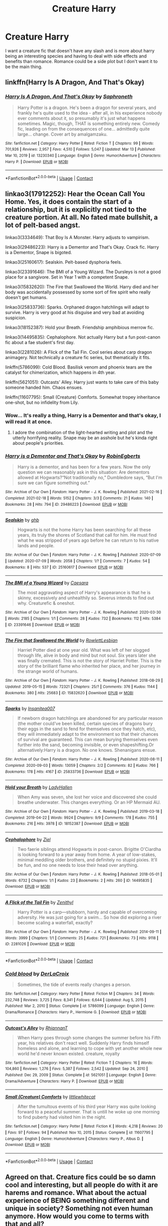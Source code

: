 #+TITLE: Creature Harry

* Creature Harry
:PROPERTIES:
:Author: Hermitcrab_
:Score: 2
:DateUnix: 1617761294.0
:DateShort: 2021-Apr-07
:FlairText: Request
:END:
I want a creature fic that doesn't have any slash and is more about harry being an interesting species and having to deal with side effects and benefits than romance. Romance could be a side plot but I don't want it to be the main thing.


** linkffn(Harry Is A Dragon, And That's Okay)
:PROPERTIES:
:Author: DariusA92
:Score: 3
:DateUnix: 1617764312.0
:DateShort: 2021-Apr-07
:END:

*** [[https://www.fanfiction.net/s/13230340/1/][*/Harry Is A Dragon, And That's Okay/*]] by [[https://www.fanfiction.net/u/2996114/Saphroneth][/Saphroneth/]]

#+begin_quote
  Harry Potter is a dragon. He's been a dragon for several years, and frankly he's quite used to the idea - after all, in his experience nobody ever comments about it, so presumably it's just what happens sometimes. Magic, though, THAT is something entirely new. Comedy fic, leading on from the consequences of one... admittedly quite large... change. Cover art by amalgamzaku.
#+end_quote

^{/Site/:} ^{fanfiction.net} ^{*|*} ^{/Category/:} ^{Harry} ^{Potter} ^{*|*} ^{/Rated/:} ^{Fiction} ^{T} ^{*|*} ^{/Chapters/:} ^{99} ^{*|*} ^{/Words/:} ^{701,926} ^{*|*} ^{/Reviews/:} ^{2,957} ^{*|*} ^{/Favs/:} ^{4,510} ^{*|*} ^{/Follows/:} ^{5,047} ^{*|*} ^{/Updated/:} ^{Mar} ^{13} ^{*|*} ^{/Published/:} ^{Mar} ^{10,} ^{2019} ^{*|*} ^{/id/:} ^{13230340} ^{*|*} ^{/Language/:} ^{English} ^{*|*} ^{/Genre/:} ^{Humor/Adventure} ^{*|*} ^{/Characters/:} ^{Harry} ^{P.} ^{*|*} ^{/Download/:} ^{[[http://www.ff2ebook.com/old/ffn-bot/index.php?id=13230340&source=ff&filetype=epub][EPUB]]} ^{or} ^{[[http://www.ff2ebook.com/old/ffn-bot/index.php?id=13230340&source=ff&filetype=mobi][MOBI]]}

--------------

*FanfictionBot*^{2.0.0-beta} | [[https://github.com/FanfictionBot/reddit-ffn-bot/wiki/Usage][Usage]] | [[https://www.reddit.com/message/compose?to=tusing][Contact]]
:PROPERTIES:
:Author: FanfictionBot
:Score: 2
:DateUnix: 1617764338.0
:DateShort: 2021-Apr-07
:END:


** linkao3(17912252): Hear the Ocean Call You Home. Yes, it does contain the start of a relationship, but it is explicitly not tied to the creature portion. At all. No fated mate bullshit, a lot of pelt-based angst.

linkao3(3334649): That Boy Is A Monster. Harry adjusts to vampirism.

linkao3(29486223): Harry is a Dementor and That's Okay. Crack fic. Harry is a Dementor, Snape is bigoted.

linkao3(25160617): Sealskin. Pelt-based dysphoria feels.

linkao3(23391646): The BMI of a Young Wizard. The Dursleys is not a good place for a sangivore. Set in Year 1 with a competent Snape.

linkao3(15832620): The Fire that Swallowed the World. Harry died and her body was accidentally possessed by some sort of fire spirit who really doesn't get humans.

linkao3(25833736): Sparks. Orphaned dragon hatchlings will adapt to survive. Harry is very good at his disguise and very bad at avoiding suspicion.

linkao3(18152387): Hold your Breath. Friendship amphibious merrow fic.

linkao3(14495835): Cephalophore. Not actually Harry but a fun post-canon fic about a fae student's first day.

linkao3(2281026): A Flick of the Tail Fin. Cool series about carp dragon animagery. Not technically a creature fic series, but thematically it fits.

linkffn(5786099): Cold Blood. Basilisk venom and phoenix tears are the catalyst for chimerization, which happens in 4th year.

linkffn(5621051): Outcasts' Alley. Harry just wants to take care of this baby someone handed him. Chaos ensues.

linkffn(11607795): Small (Creature) Comforts. Somewhat tropey inheritance one-shot, but no infidelity from Lily.
:PROPERTIES:
:Author: TrailingOffMidSente
:Score: 2
:DateUnix: 1617787865.0
:DateShort: 2021-Apr-07
:END:

*** Wow... It's really a thing, Harry is a Dementor and that's okay, I will read it at once.
:PROPERTIES:
:Author: PotatoBro42069
:Score: 2
:DateUnix: 1617811528.0
:DateShort: 2021-Apr-07
:END:

**** I adore the combination of the light-hearted writing and plot and the utterly horrifying reality. Snape may be an asshole but he's kinda right about people's priorities.
:PROPERTIES:
:Author: TrailingOffMidSente
:Score: 1
:DateUnix: 1617818943.0
:DateShort: 2021-Apr-07
:END:


*** [[https://archiveofourown.org/works/29486223][*/Harry is a Dementor and That's Okay/*]] by [[https://www.archiveofourown.org/users/RobinEgberts/pseuds/RobinEgberts][/RobinEgberts/]]

#+begin_quote
  Harry is a dementor, and has been for a few years. Now the only question we can reasonably ask in this situation: Are dementors allowed at Hogwarts?“Not traditionally no,” Dumbledore says, “But I'm sure we can figure something out.”
#+end_quote

^{/Site/:} ^{Archive} ^{of} ^{Our} ^{Own} ^{*|*} ^{/Fandom/:} ^{Harry} ^{Potter} ^{-} ^{J.} ^{K.} ^{Rowling} ^{*|*} ^{/Published/:} ^{2021-02-16} ^{*|*} ^{/Completed/:} ^{2021-02-18} ^{*|*} ^{/Words/:} ^{5152} ^{*|*} ^{/Chapters/:} ^{3/3} ^{*|*} ^{/Comments/:} ^{21} ^{*|*} ^{/Kudos/:} ^{140} ^{*|*} ^{/Bookmarks/:} ^{28} ^{*|*} ^{/Hits/:} ^{794} ^{*|*} ^{/ID/:} ^{29486223} ^{*|*} ^{/Download/:} ^{[[https://archiveofourown.org/downloads/29486223/Harry%20is%20a%20Dementor%20and.epub?updated_at=1614536149][EPUB]]} ^{or} ^{[[https://archiveofourown.org/downloads/29486223/Harry%20is%20a%20Dementor%20and.mobi?updated_at=1614536149][MOBI]]}

--------------

[[https://archiveofourown.org/works/25160617][*/Sealskin/*]] by [[https://www.archiveofourown.org/users/ghb/pseuds/ghb][/ghb/]]

#+begin_quote
  Hogwarts is not the home Harry has been searching for all these years, its truly the shores of Scotland that call for him. He must find what he was stripped of years ago before he can return to his native lands and people.
#+end_quote

^{/Site/:} ^{Archive} ^{of} ^{Our} ^{Own} ^{*|*} ^{/Fandom/:} ^{Harry} ^{Potter} ^{-} ^{J.} ^{K.} ^{Rowling} ^{*|*} ^{/Published/:} ^{2020-07-09} ^{*|*} ^{/Updated/:} ^{2020-07-09} ^{*|*} ^{/Words/:} ^{2058} ^{*|*} ^{/Chapters/:} ^{1/?} ^{*|*} ^{/Comments/:} ^{7} ^{*|*} ^{/Kudos/:} ^{54} ^{*|*} ^{/Bookmarks/:} ^{8} ^{*|*} ^{/Hits/:} ^{537} ^{*|*} ^{/ID/:} ^{25160617} ^{*|*} ^{/Download/:} ^{[[https://archiveofourown.org/downloads/25160617/Sealskin.epub?updated_at=1594276771][EPUB]]} ^{or} ^{[[https://archiveofourown.org/downloads/25160617/Sealskin.mobi?updated_at=1594276771][MOBI]]}

--------------

[[https://archiveofourown.org/works/23391646][*/The BMI of a Young Wizard/*]] by [[https://www.archiveofourown.org/users/Caesara/pseuds/Caesara][/Caesara/]]

#+begin_quote
  The most aggravating aspect of Harry's appearance is that he is skinny, excessively and unhealthily so. Severus intends to find out why. Creaturefic & oneshot.
#+end_quote

^{/Site/:} ^{Archive} ^{of} ^{Our} ^{Own} ^{*|*} ^{/Fandom/:} ^{Harry} ^{Potter} ^{-} ^{J.} ^{K.} ^{Rowling} ^{*|*} ^{/Published/:} ^{2020-03-30} ^{*|*} ^{/Words/:} ^{2185} ^{*|*} ^{/Chapters/:} ^{1/1} ^{*|*} ^{/Comments/:} ^{28} ^{*|*} ^{/Kudos/:} ^{732} ^{*|*} ^{/Bookmarks/:} ^{112} ^{*|*} ^{/Hits/:} ^{5384} ^{*|*} ^{/ID/:} ^{23391646} ^{*|*} ^{/Download/:} ^{[[https://archiveofourown.org/downloads/23391646/The%20BMI%20of%20a%20Young.epub?updated_at=1609818455][EPUB]]} ^{or} ^{[[https://archiveofourown.org/downloads/23391646/The%20BMI%20of%20a%20Young.mobi?updated_at=1609818455][MOBI]]}

--------------

[[https://archiveofourown.org/works/15832620][*/The Fire that Swallowed the World/*]] by [[https://www.archiveofourown.org/users/RowlettLesbian/pseuds/RowlettLesbian][/RowlettLesbian/]]

#+begin_quote
  Harriet Potter died at one year old. What was left of her slogged through life, alive in body and mind but not soul. Six years later she was finally cremated. This is not the story of Harriet Potter. This is the story of the brilliant flame who inherited her place, and her journey in the strange world of humans.
#+end_quote

^{/Site/:} ^{Archive} ^{of} ^{Our} ^{Own} ^{*|*} ^{/Fandom/:} ^{Harry} ^{Potter} ^{-} ^{J.} ^{K.} ^{Rowling} ^{*|*} ^{/Published/:} ^{2018-08-29} ^{*|*} ^{/Updated/:} ^{2019-05-15} ^{*|*} ^{/Words/:} ^{72321} ^{*|*} ^{/Chapters/:} ^{25/?} ^{*|*} ^{/Comments/:} ^{376} ^{*|*} ^{/Kudos/:} ^{1144} ^{*|*} ^{/Bookmarks/:} ^{380} ^{*|*} ^{/Hits/:} ^{25683} ^{*|*} ^{/ID/:} ^{15832620} ^{*|*} ^{/Download/:} ^{[[https://archiveofourown.org/downloads/15832620/The%20Fire%20that%20Swallowed.epub?updated_at=1597998367][EPUB]]} ^{or} ^{[[https://archiveofourown.org/downloads/15832620/The%20Fire%20that%20Swallowed.mobi?updated_at=1597998367][MOBI]]}

--------------

[[https://archiveofourown.org/works/25833736][*/Sparks/*]] by [[https://www.archiveofourown.org/users/Insanitea007/pseuds/Insanitea007][/Insanitea007/]]

#+begin_quote
  If newborn dragon hatchlings are abandoned for any particular reason (the mother could've been killed, certain species of dragons bury their eggs in the sand to fend for themselves once they hatch, etc), they will immediately adapt to the environment so that their chances of survival are guaranteed. This can mean burying themselves even further into the sand, becoming invisible, or even shapeshifting.Or alternatively:Harry is a dragon. No one knows. Shenanigans ensue.
#+end_quote

^{/Site/:} ^{Archive} ^{of} ^{Our} ^{Own} ^{*|*} ^{/Fandom/:} ^{Harry} ^{Potter} ^{-} ^{J.} ^{K.} ^{Rowling} ^{*|*} ^{/Published/:} ^{2020-08-11} ^{*|*} ^{/Completed/:} ^{2020-09-03} ^{*|*} ^{/Words/:} ^{13059} ^{*|*} ^{/Chapters/:} ^{2/2} ^{*|*} ^{/Comments/:} ^{82} ^{*|*} ^{/Kudos/:} ^{766} ^{*|*} ^{/Bookmarks/:} ^{178} ^{*|*} ^{/Hits/:} ^{4167} ^{*|*} ^{/ID/:} ^{25833736} ^{*|*} ^{/Download/:} ^{[[https://archiveofourown.org/downloads/25833736/Sparks.epub?updated_at=1612333489][EPUB]]} ^{or} ^{[[https://archiveofourown.org/downloads/25833736/Sparks.mobi?updated_at=1612333489][MOBI]]}

--------------

[[https://archiveofourown.org/works/18152387][*/Hold your Breath/*]] by [[https://www.archiveofourown.org/users/LadyHallen/pseuds/LadyHallen][/LadyHallen/]]

#+begin_quote
  When Amy was seven, she lost her voice and discovered she could breathe underwater. This changes everything. Or an HP Mermaid AU.
#+end_quote

^{/Site/:} ^{Archive} ^{of} ^{Our} ^{Own} ^{*|*} ^{/Fandom/:} ^{Harry} ^{Potter} ^{-} ^{J.} ^{K.} ^{Rowling} ^{*|*} ^{/Published/:} ^{2019-03-18} ^{*|*} ^{/Completed/:} ^{2019-04-22} ^{*|*} ^{/Words/:} ^{9924} ^{*|*} ^{/Chapters/:} ^{9/9} ^{*|*} ^{/Comments/:} ^{178} ^{*|*} ^{/Kudos/:} ^{755} ^{*|*} ^{/Bookmarks/:} ^{216} ^{*|*} ^{/Hits/:} ^{3978} ^{*|*} ^{/ID/:} ^{18152387} ^{*|*} ^{/Download/:} ^{[[https://archiveofourown.org/downloads/18152387/Hold%20your%20Breath.epub?updated_at=1617779469][EPUB]]} ^{or} ^{[[https://archiveofourown.org/downloads/18152387/Hold%20your%20Breath.mobi?updated_at=1617779469][MOBI]]}

--------------

[[https://archiveofourown.org/works/14495835][*/Cephalophore/*]] by [[https://www.archiveofourown.org/users/Ziel/pseuds/Ziel][/Ziel/]]

#+begin_quote
  Two faerie siblings attend Hogwarts in post-canon. Brigitte O'Ciardha is looking forward to a year away from home. A year of low-stakes, minimal meddling older brothers, and definitely no stupid pixies. It'll be fun, and no one needs to lose their head over anything.
#+end_quote

^{/Site/:} ^{Archive} ^{of} ^{Our} ^{Own} ^{*|*} ^{/Fandom/:} ^{Harry} ^{Potter} ^{-} ^{J.} ^{K.} ^{Rowling} ^{*|*} ^{/Published/:} ^{2018-05-01} ^{*|*} ^{/Words/:} ^{6732} ^{*|*} ^{/Chapters/:} ^{1/1} ^{*|*} ^{/Kudos/:} ^{23} ^{*|*} ^{/Bookmarks/:} ^{2} ^{*|*} ^{/Hits/:} ^{260} ^{*|*} ^{/ID/:} ^{14495835} ^{*|*} ^{/Download/:} ^{[[https://archiveofourown.org/downloads/14495835/Cephalophore.epub?updated_at=1525703819][EPUB]]} ^{or} ^{[[https://archiveofourown.org/downloads/14495835/Cephalophore.mobi?updated_at=1525703819][MOBI]]}

--------------

[[https://archiveofourown.org/works/2281026][*/A Flick of the Tail Fin/*]] by [[https://www.archiveofourown.org/users/Zenithyl/pseuds/Zenithyl][/Zenithyl/]]

#+begin_quote
  Harry Potter is a carp---stubborn, hardy and capable of overcoming adversity. He was just going for a swim... So how did exploring a river become scaling a waterfall, exactly?
#+end_quote

^{/Site/:} ^{Archive} ^{of} ^{Our} ^{Own} ^{*|*} ^{/Fandom/:} ^{Harry} ^{Potter} ^{-} ^{J.} ^{K.} ^{Rowling} ^{*|*} ^{/Published/:} ^{2014-09-11} ^{*|*} ^{/Words/:} ^{3999} ^{*|*} ^{/Chapters/:} ^{1/1} ^{*|*} ^{/Comments/:} ^{25} ^{*|*} ^{/Kudos/:} ^{721} ^{*|*} ^{/Bookmarks/:} ^{73} ^{*|*} ^{/Hits/:} ^{9118} ^{*|*} ^{/ID/:} ^{2281026} ^{*|*} ^{/Download/:} ^{[[https://archiveofourown.org/downloads/2281026/A%20Flick%20of%20the%20Tail%20Fin.epub?updated_at=1603718413][EPUB]]} ^{or} ^{[[https://archiveofourown.org/downloads/2281026/A%20Flick%20of%20the%20Tail%20Fin.mobi?updated_at=1603718413][MOBI]]}

--------------

*FanfictionBot*^{2.0.0-beta} | [[https://github.com/FanfictionBot/reddit-ffn-bot/wiki/Usage][Usage]] | [[https://www.reddit.com/message/compose?to=tusing][Contact]]
:PROPERTIES:
:Author: FanfictionBot
:Score: 1
:DateUnix: 1617787907.0
:DateShort: 2021-Apr-07
:END:


*** [[https://www.fanfiction.net/s/5786099/1/][*/Cold blood/*]] by [[https://www.fanfiction.net/u/1679315/DerLaCroix][/DerLaCroix/]]

#+begin_quote
  Sometimes, the tide of events really changes a person.
#+end_quote

^{/Site/:} ^{fanfiction.net} ^{*|*} ^{/Category/:} ^{Harry} ^{Potter} ^{*|*} ^{/Rated/:} ^{Fiction} ^{M} ^{*|*} ^{/Chapters/:} ^{34} ^{*|*} ^{/Words/:} ^{232,748} ^{*|*} ^{/Reviews/:} ^{3,725} ^{*|*} ^{/Favs/:} ^{8,341} ^{*|*} ^{/Follows/:} ^{6,644} ^{*|*} ^{/Updated/:} ^{Aug} ^{5,} ^{2015} ^{*|*} ^{/Published/:} ^{Mar} ^{2,} ^{2010} ^{*|*} ^{/Status/:} ^{Complete} ^{*|*} ^{/id/:} ^{5786099} ^{*|*} ^{/Language/:} ^{English} ^{*|*} ^{/Genre/:} ^{Drama/Romance} ^{*|*} ^{/Characters/:} ^{Harry} ^{P.,} ^{Hermione} ^{G.} ^{*|*} ^{/Download/:} ^{[[http://www.ff2ebook.com/old/ffn-bot/index.php?id=5786099&source=ff&filetype=epub][EPUB]]} ^{or} ^{[[http://www.ff2ebook.com/old/ffn-bot/index.php?id=5786099&source=ff&filetype=mobi][MOBI]]}

--------------

[[https://www.fanfiction.net/s/5621051/1/][*/Outcast's Alley/*]] by [[https://www.fanfiction.net/u/1831636/RhiannanT][/RhiannanT/]]

#+begin_quote
  When Harry goes through some changes the summer before his Fifth year, his relatives don't react well. Suddenly Harry finds himself homeless and alone, and learning to cope with yet another whole new world he'd never known existed. creature, royalty
#+end_quote

^{/Site/:} ^{fanfiction.net} ^{*|*} ^{/Category/:} ^{Harry} ^{Potter} ^{*|*} ^{/Rated/:} ^{Fiction} ^{T} ^{*|*} ^{/Chapters/:} ^{16} ^{*|*} ^{/Words/:} ^{104,860} ^{*|*} ^{/Reviews/:} ^{1,276} ^{*|*} ^{/Favs/:} ^{5,387} ^{*|*} ^{/Follows/:} ^{2,542} ^{*|*} ^{/Updated/:} ^{Sep} ^{24,} ^{2010} ^{*|*} ^{/Published/:} ^{Dec} ^{29,} ^{2009} ^{*|*} ^{/Status/:} ^{Complete} ^{*|*} ^{/id/:} ^{5621051} ^{*|*} ^{/Language/:} ^{English} ^{*|*} ^{/Genre/:} ^{Drama/Adventure} ^{*|*} ^{/Characters/:} ^{Harry} ^{P.} ^{*|*} ^{/Download/:} ^{[[http://www.ff2ebook.com/old/ffn-bot/index.php?id=5621051&source=ff&filetype=epub][EPUB]]} ^{or} ^{[[http://www.ff2ebook.com/old/ffn-bot/index.php?id=5621051&source=ff&filetype=mobi][MOBI]]}

--------------

[[https://www.fanfiction.net/s/11607795/1/][*/Small (Creature) Comforts/*]] by [[https://www.fanfiction.net/u/2085009/littlewhitecat][/littlewhitecat/]]

#+begin_quote
  After the tumultous events of his third year Harry was quite looking forward to a peaceful summer. That is untill he woke up one morning to find puberty had visited him in the night.
#+end_quote

^{/Site/:} ^{fanfiction.net} ^{*|*} ^{/Category/:} ^{Harry} ^{Potter} ^{*|*} ^{/Rated/:} ^{Fiction} ^{K} ^{*|*} ^{/Words/:} ^{4,218} ^{*|*} ^{/Reviews/:} ^{20} ^{*|*} ^{/Favs/:} ^{97} ^{*|*} ^{/Follows/:} ^{94} ^{*|*} ^{/Published/:} ^{Nov} ^{10,} ^{2015} ^{*|*} ^{/Status/:} ^{Complete} ^{*|*} ^{/id/:} ^{11607795} ^{*|*} ^{/Language/:} ^{English} ^{*|*} ^{/Genre/:} ^{Humor/Adventure} ^{*|*} ^{/Characters/:} ^{Harry} ^{P.,} ^{Albus} ^{D.} ^{*|*} ^{/Download/:} ^{[[http://www.ff2ebook.com/old/ffn-bot/index.php?id=11607795&source=ff&filetype=epub][EPUB]]} ^{or} ^{[[http://www.ff2ebook.com/old/ffn-bot/index.php?id=11607795&source=ff&filetype=mobi][MOBI]]}

--------------

*FanfictionBot*^{2.0.0-beta} | [[https://github.com/FanfictionBot/reddit-ffn-bot/wiki/Usage][Usage]] | [[https://www.reddit.com/message/compose?to=tusing][Contact]]
:PROPERTIES:
:Author: FanfictionBot
:Score: 1
:DateUnix: 1617787919.0
:DateShort: 2021-Apr-07
:END:


** Agreed on that. Creature fics could be so damn cool and interesting, but all people do with it are harems and romance. What about the actual experience of BEING something different and unique in society? Something not even human anymore. How would you come to terms with that and all?
:PROPERTIES:
:Author: Vessynessy
:Score: 1
:DateUnix: 1617762205.0
:DateShort: 2021-Apr-07
:END:
